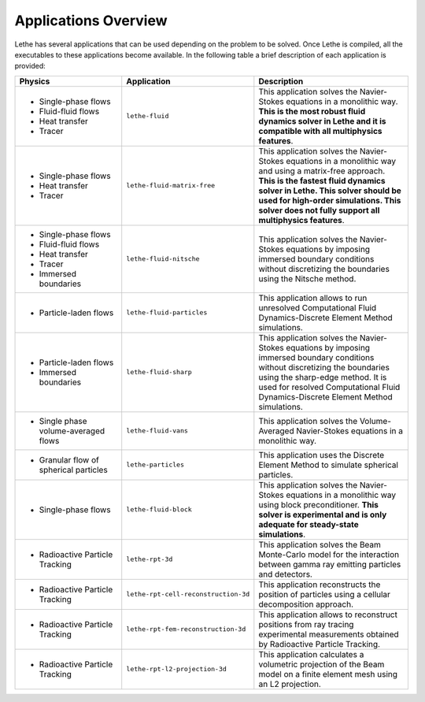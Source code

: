 ######################
Applications Overview
######################

Lethe has several applications that can be used depending on the problem to be solved. Once Lethe is compiled, all the executables to these applications become available. In the following table a brief description of each application is provided:

.. list-table::
    :header-rows: 1
    :widths: 40 40 60 

    * - Physics 
      - Application
      - Description
    * - * Single-phase flows
        * Fluid-fluid flows 
        * Heat transfer
        * Tracer
      - ``lethe-fluid``
      - This application solves the Navier-Stokes equations in a monolithic way. **This is the most robust fluid dynamics solver in Lethe  and it is compatible with all multiphysics features**.
    * - * Single-phase flows
        * Heat transfer
        * Tracer
      - ``lethe-fluid-matrix-free``
      - This application solves the Navier-Stokes equations in a monolithic way and using a matrix-free approach.  **This is the fastest fluid dynamics solver in Lethe. This solver should be used for high-order simulations. This solver does not fully support all multiphysics features**.
    * - * Single-phase flows
        * Fluid-fluid flows 
        * Heat transfer
        * Tracer
        * Immersed boundaries
      - ``lethe-fluid-nitsche``
      - This application solves the Navier-Stokes equations by imposing immersed boundary conditions without discretizing the boundaries using the Nitsche method. 
    * - * Particle-laden flows
      - ``lethe-fluid-particles``
      - This application allows to run unresolved Computational Fluid Dynamics-Discrete Element Method simulations.
    * - * Particle-laden flows
        * Immersed boundaries
      - ``lethe-fluid-sharp``
      - This application solves the Navier-Stokes equations by imposing immersed boundary conditions without discretizing the boundaries using the sharp-edge method. It is used for resolved Computational Fluid Dynamics-Discrete Element Method simulations.
    * - * Single phase volume-averaged flows
      - ``lethe-fluid-vans``
      - This application solves the Volume-Averaged Navier-Stokes equations in a monolithic way.
    * - * Granular flow of spherical particles
      - ``lethe-particles``
      - This application uses the Discrete Element Method to simulate spherical particles. 
    * - * Single-phase flows
      - ``lethe-fluid-block``
      - This application solves the Navier-Stokes equations in a monolithic way using block preconditioner. **This solver is experimental and is only adequate for steady-state simulations**.
    * - * Radioactive Particle Tracking
      - ``lethe-rpt-3d``
      - This application solves the Beam Monte-Carlo model for the interaction between gamma ray emitting particles and detectors.
    * - * Radioactive Particle Tracking
      - ``lethe-rpt-cell-reconstruction-3d``
      - This application reconstructs the position of particles using a cellular decomposition approach.
    * - * Radioactive Particle Tracking
      - ``lethe-rpt-fem-reconstruction-3d``
      - This application allows to reconstruct positions from ray tracing experimental measurements obtained by Radioactive Particle Tracking.
    * - * Radioactive Particle Tracking
      - ``lethe-rpt-l2-projection-3d``
      - This application calculates a volumetric projection of the Beam model on a finite element mesh using an L2 projection.